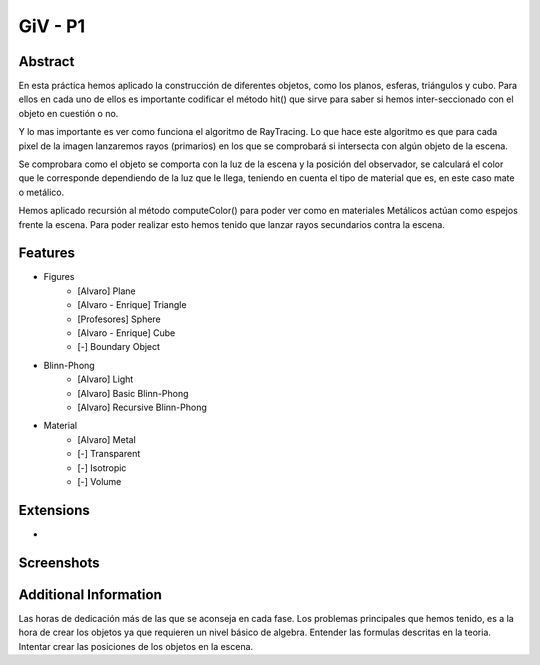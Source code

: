 GiV - P1
----------  
::

Abstract
^^^^^^^^
En esta práctica hemos aplicado la construcción de diferentes objetos, como los
planos, esferas, triángulos y cubo. Para ellos en cada uno de ellos es importante
codificar el método hit() que sirve para saber si hemos inter-seccionado con el
objeto en cuestión o no.

Y lo mas importante es ver como funciona el algoritmo de RayTracing. Lo que
hace este algoritmo es que para cada pixel de la imagen lanzaremos rayos
(primarios) en los que se comprobará si intersecta con algún objeto de la escena.

Se comprobara como el objeto se comporta con la luz de la escena y la posición
del observador, se calculará el color que le corresponde dependiendo de la luz
que le llega, teniendo en cuenta el tipo de material que es, en este caso mate o
metálico.

Hemos aplicado recursión al método computeColor() para poder ver como en
materiales Metálicos actúan como espejos frente la escena. Para poder realizar
esto hemos tenido que lanzar rayos secundarios contra la escena.

Features
^^^^^^^^

- Figures
    - [Alvaro] Plane
    - [Alvaro - Enrique] Triangle
    - [Profesores] Sphere
    - [Alvaro - Enrique] Cube
    - [-] Boundary Object
- Blinn-Phong
    - [Alvaro] Light
    - [Alvaro] Basic Blinn-Phong
    - [Alvaro] Recursive Blinn-Phong
- Material
    - [Alvaro] Metal
    - [-] Transparent
    - [-] Isotropic
    - [-] Volume

Extensions
^^^^^^^^^^
-

Screenshots
^^^^^^^^^^^
.. image:: scene_room_2spheres_cube.png
   :target: Escena habitacion con esferas y cubo


Additional Information
^^^^^^^^^^^^^^^^^^^^^^
Las horas de dedicación más de las que se aconseja en cada fase.
Los problemas principales que hemos tenido, es a la hora de crear los objetos ya que requieren un nivel básico de algebra.
Entender las formulas descritas en la teoria.
Intentar crear las posiciones de los objetos en la escena.

